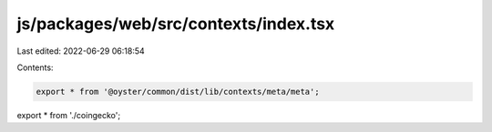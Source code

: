 js/packages/web/src/contexts/index.tsx
======================================

Last edited: 2022-06-29 06:18:54

Contents:

.. code-block:: tsx

    export * from '@oyster/common/dist/lib/contexts/meta/meta';
export * from './coingecko';



